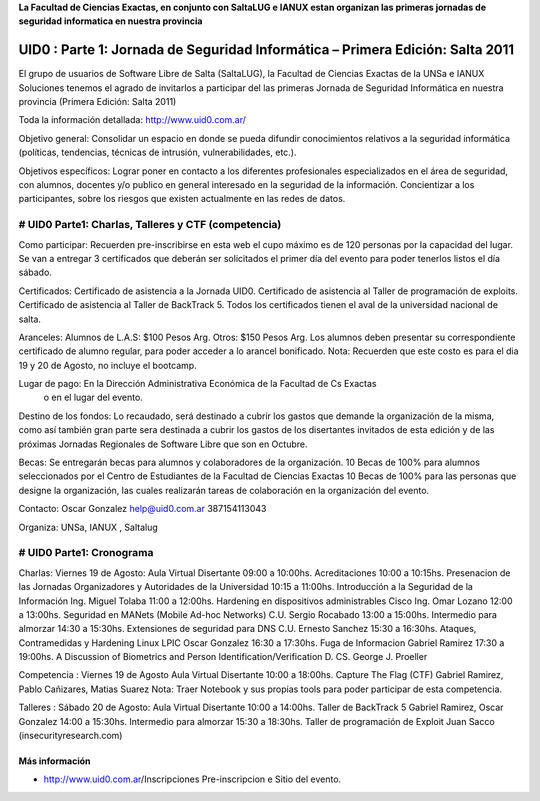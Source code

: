 **La Facultad de Ciencias Exactas, en conjunto con SaltaLUG e IANUX estan organizan 
las primeras jornadas de seguridad informatica en nuestra provincia**

=================================================================================
UID0 : Parte 1: Jornada de Seguridad Informática – Primera Edición: Salta 2011
=================================================================================

El grupo de usuarios de Software Libre de Salta (SaltaLUG), la Facultad de
Ciencias Exactas de la UNSa e IANUX Soluciones tenemos el agrado de invitarlos 
a participar del las primeras Jornada de Seguridad Informática en nuestra provincia
(Primera Edición: Salta 2011)

Toda la información detallada:
http://www.uid0.com.ar/

Objetivo general: Consolidar un espacio en donde se pueda difundir conocimientos 
relativos a la seguridad informática (políticas, tendencias, técnicas de intrusión, 
vulnerabilidades, etc.).

Objetivos específicos: Lograr poner en contacto a los diferentes profesionales 
especializados en el área de seguridad, con alumnos, docentes y/o publico en general
interesado en la seguridad de la información.
Concientizar a los participantes, sobre los riesgos que existen actualmente en las
redes de datos.

############################################################
# UID0 Parte1: Charlas, Talleres y CTF (competencia)
############################################################
Como participar:
Recuerden pre-inscribirse en esta web el cupo máximo es de 120 personas por la capacidad 
del lugar. Se van a entregar 3 certificados que deberán ser solicitados el primer día 
del evento para poder tenerlos listos el día sábado.

Certificados:
Certificado de asistencia a la Jornada UID0.
Certificado de asistencia al Taller de programación de exploits.
Certificado de asistencia al Taller de BackTrack 5.
Todos los certificados tienen el aval de la universidad nacional de salta.

Aranceles:
Alumnos de L.A.S: $100 Pesos Arg.
Otros: $150 Pesos Arg.
Los alumnos deben presentar su correspondiente certificado de alumno regular, para poder 
acceder a lo arancel bonificado.
Nota: Recuerden que este costo es para el dia 19 y 20 de Agosto, no incluye el bootcamp.


Lugar de pago: En la Dirección Administrativa Económica de la Facultad de Cs Exactas 
               o en el lugar del evento.

Destino de los fondos: 
Lo recaudado, será destinado a cubrir los gastos que demande la organización de la misma, 
como así también gran parte sera destinada a cubrir los gastos de los disertantes invitados 
de esta edición y de las próximas Jornadas Regionales de Software Libre que son en Octubre. 


Becas:
Se entregarán becas para alumnos y colaboradores de la organización.
10 Becas de 100% para alumnos seleccionados por el Centro de Estudiantes de la Facultad de Ciencias Exactas
10 Becas de 100% para las personas que designe la organización, las cuales realizarán tareas de colaboración en la organización del evento.

Contacto: 
Oscar Gonzalez
help@uid0.com.ar
387154113043

Organiza:
UNSa, IANUX , Saltalug

############################################################
# UID0 Parte1: Cronograma
############################################################

Charlas: Viernes 19 de Agosto:
Aula Virtual	Disertante
09:00 a 10:00hs.	Acreditaciones
10:00 a 10:15hs.	Presenacion de las Jornadas	Organizadores y 
Autoridades de la Universidad
10:15 a 11:00hs.	Introducción a la Seguridad de la Información	
Ing. Miguel Tolaba
11:00 a 12:00hs.	Hardening en dispositivos administrables Cisco
Ing. Omar Lozano
12:00 a 13:00hs.	Seguridad en MANets (Mobile Ad-hoc Networks)	
C.U. Sergio Rocabado
13:00 a 15:00hs.	Intermedio para almorzar
14:30 a 15:30hs.	Extensiones de seguridad para DNS	
C.U. Ernesto Sanchez
15:30 a 16:30hs.	Ataques, Contramedidas y Hardening Linux	
LPIC Oscar Gonzalez
16:30 a 17:30hs.	Fuga de Informacion	Gabriel Ramirez
17:30 a 19:00hs.	A Discussion of Biometrics and Person Identification/Verificatio​n	
D. CS. George J. Proeller

Competencia : Viernes 19 de Agosto
Aula Virtual	Disertante
10:00 a 18:00hs.	Capture The Flag (CTF)	
Gabriel Ramirez, Pablo Cañizares, Matias Suarez
Nota: Traer Notebook y sus propias tools para poder participar de esta competencia.

Talleres : Sábado 20 de Agosto:
Aula Virtual	Disertante
10:00 a 14:00hs.	Taller de BackTrack 5	Gabriel Ramirez, Oscar Gonzalez
14:00 a 15:30hs.	Intermedio para almorzar
15:30 a 18:30hs.	Taller de programación de Exploit	Juan Sacco (insecurityresearch.com) 

Más información
===============

- http://www.uid0.com.ar/Ins​cripciones  Pre-inscripcion e Sitio del evento.
